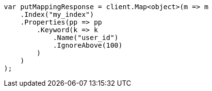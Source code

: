 // indices/put-mapping.asciidoc:346

////
IMPORTANT NOTE
==============
This file is generated from method Line346 in https://github.com/elastic/elasticsearch-net/tree/master/src/Examples/Examples/Indices/PutMappingPage.cs#L277-L302.
If you wish to submit a PR to change this example, please change the source method above
and run dotnet run -- asciidoc in the ExamplesGenerator project directory.
////

[source, csharp]
----
var putMappingResponse = client.Map<object>(m => m
    .Index("my_index")
    .Properties(pp => pp
        .Keyword(k => k
            .Name("user_id")
            .IgnoreAbove(100)
        )
    )
);
----
